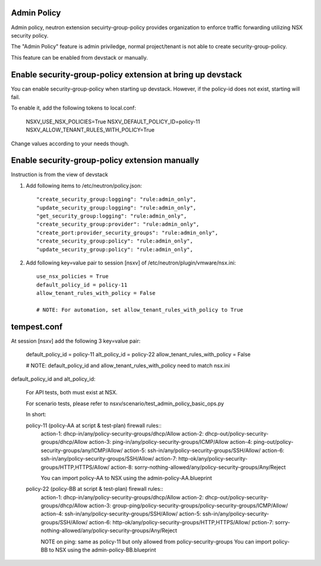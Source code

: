 Admin Policy
============

Admin policy, neutron extension secuirty-group-policy provides organization
to enforce traffic forwarding utilizing NSX security policy.

The "Admin Policy" feature is admin priviledge, normal project/tenant is not
able to create security-group-policy.

This feature can be enabled from devstack or manually.

Enable security-group-policy extension at bring up devstack
===========================================================

You can enable security-group-policy when starting up devstack.
However, if the policy-id does not exist, starting will fail.

To enable it, add the following tokens to local.conf:

    NSXV_USE_NSX_POLICIES=True
    NSXV_DEFAULT_POLICY_ID=policy-11
    NSXV_ALLOW_TENANT_RULES_WITH_POLICY=True

Change values according to your needs though.

Enable security-group-policy extension manually
===============================================

Instruction is from the view of devstack

#. Add following items to /etc/neutron/policy.json::

    "create_security_group:logging": "rule:admin_only",
    "update_security_group:logging": "rule:admin_only",
    "get_security_group:logging": "rule:admin_only",
    "create_security_group:provider": "rule:admin_only",
    "create_port:provider_security_groups": "rule:admin_only",
    "create_security_group:policy": "rule:admin_only",
    "update_security_group:policy": "rule:admin_only",

#. Add following key=value pair to session [nsxv] of /etc/neutron/plugin/vmware/nsx.ini::

    use_nsx_policies = True
    default_policy_id = policy-11
    allow_tenant_rules_with_policy = False

    # NOTE: For automation, set allow_tenant_rules_with_policy to True

tempest.conf
============

At session [nsxv] add the following 3 key=value pair:

    default_policy_id = policy-11
    alt_policy_id = policy-22
    allow_tenant_rules_with_policy = False

    # NOTE: default_policy_id and allow_tenant_rules_with_policy need to match nsx.ini

default_policy_id and alt_policy_id:

    For API tests, both must exist at NSX.

    For scenario tests, please refer to nsxv/scenario/test_admin_policy_basic_ops.py

    In short::

    policy-11 (policy-AA at script & test-plan) firewall rules::
        action-1: dhcp-in/any/policy-security-groups/dhcp/Allow
        action-2: dhcp-out/policy-security-groups/dhcp/Allow
        action-3: ping-in/any/policy-security-groups/ICMP/Allow
        action-4: ping-out/policy-security-groups/any/ICMP/Allow/
        action-5: ssh-in/any/policy-security-groups/SSH/Allow/
        action-6: ssh-in/any/policy-security-groups/SSH/Allow/
        action-7: http-ok/any/policy-security-groups/HTTP,HTTPS/Allow/
        action-8: sorry-nothing-allowed/any/policy-security-groups/Any/Reject

        You can import policy-AA to NSX using the admin-policy-AA.blueprint

    policy-22 (policy-BB at script & test-plan) firewall rules::
        action-1: dhcp-in/any/policy-security-groups/dhcp/Allow
        action-2: dhcp-out/policy-security-groups/dhcp/Allow
        action-3: group-ping/policy-security-groups/policy-security-groups/ICMP/Allow/
        action-4: ssh-in/any/policy-security-groups/SSH/Allow/
        action-5: ssh-in/any/policy-security-groups/SSH/Allow/
        action-6: http-ok/any/policy-security-groups/HTTP,HTTPS/Allow/
        pction-7: sorry-nothing-allowed/any/policy-security-groups/Any/Reject

        NOTE on ping: same as policy-11 but only allowed from policy-security-groups
        You can import policy-BB to NSX using the admin-policy-BB.blueprint
